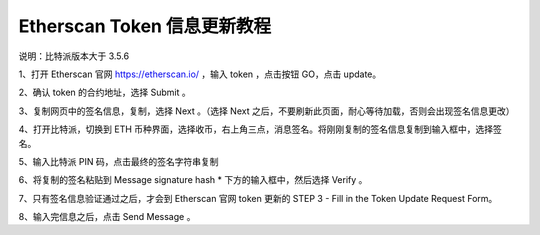 Etherscan Token 信息更新教程
===============================

说明：比特派版本大于 3.5.6

1、打开 Etherscan 官网 https://etherscan.io/ ，输入 token ，点击按钮 GO，点击 update。

.. image:: ../img/tokenupdate.jpg
    :width: 800px
    :height: 412px
    :scale: 100%
    :align: center


2、确认 token 的合约地址，选择 Submit 。

.. image:: ../img/tokencontract.jpg
    :width: 800px
    :height: 412px
    :scale: 100%
    :align: center


3、复制网页中的签名信息，复制，选择 Next 。（选择 Next 之后，不要刷新此页面，耐心等待加载，否则会出现签名信息更改）


.. image:: ../img/tokensing.jpg
    :width: 800px
    :height: 412px
    :scale: 100%
    :align: center



4、打开比特派，切换到 ETH 币种界面，选择收币，右上角三点，消息签名。将刚刚复制的签名信息复制到输入框中，选择签名。

.. image:: ../img/ethsing.jpg
    :width: 360px
    :height: 637px
    :scale: 100%
    :align: center


5、输入比特派 PIN 码，点击最终的签名字符串复制

.. image:: ../img/ethsinged.jpg
    :width: 360px
    :height: 644px
    :scale: 100%
    :align: center


6、将复制的签名粘贴到 Message signature hash * 下方的输入框中，然后选择 Verify 。

.. image:: ../img/singverify.jpg
    :width: 800px
    :height: 450px
    :scale: 100%
    :align: center


7、只有签名信息验证通过之后，才会到 Etherscan 官网 token 更新的 STEP 3 - Fill in the Token Update Request Form。

.. image:: ../img/ethsingstell.jpg
    :width: 800px
    :height: 450px
    :scale: 100%
    :align: center


8、输入完信息之后，点击 Send Message 。
























